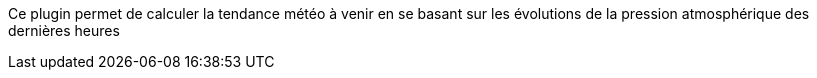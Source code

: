 
Ce plugin permet de calculer la tendance météo à venir en se basant sur les évolutions de la pression atmosphérique des dernières heures
